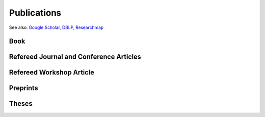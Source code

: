 Publications
==================================================

See also: `Google Scholar <https://scholar.google.com/citations?user=6XorTkcAAAAJ>`_, `DBLP <https://dblp.uni-trier.de/pers/hd/s/Soma:Tasuku>`_, `Researchmap <https://researchmap.jp/tasuku>`_

Book
------------------------------
.. rst-class:: cardlist
    
    - **組合せ最適化から機械学習へ: 劣モジュラ最適化とグラフマイニング (From Combinatorial Optimization to Machine Learning: Submodular Optimization and Graph Mining)** [`Publisher <https://www.saiensu.co.jp/search/?isbn=978-4-7819-1545-6&y=2022>`_]
      
      with Kaito Fujii, Atsushi Miyauchi,

      SAIENSU-SHA Co.,Ltd, 2022.

      .. image :: /_static/img/COMLbook.jpg
         :width: 100
         :class: no-scaled-link


Refereed Journal and Conference Articles
-------------------------------------------
.. rst-class:: cardlist
    
    - **Algebraic Algorithms for Fractional Linear Matroid Parity via Non-commutative Rank** [`ArXiv <https://arxiv.org/abs/2207.07946>`_]

      with Taihei Oki

      `SIAM Journal on Computing, 2025 <https://doi.org/10.1137/22M1537096>`_.

      `ACM-SIAM Symposium on Discrete Algorithms (SODA), 2023 <https://www.siam.org/conferences/cm/conference/soda23>`_. [`Proceedings <https://doi.org/10.1137/1.9781611977554.ch161>`_]
    
    - **Algebraic combinatorial optimization on the degree of determinants of noncommutative symbolic matrices** 

      with Hiroshi Hirai, Yuni Iwamasa, Taihei Oki

      `Mathematical Programming, 2024 <https://doi.org/10.1007/s10107-024-02158-0>`_.

    - **Online Algorithms for Spectral Hypergraph Sparsification** [`ArXiv <https://arxiv.org/abs/2310.02643>`_]

      with Kam Chuen Tung and Yuichi Yoshida

      `Integer Programming and Combinatorial Optimization (IPCO), 2024. <https://ipco2024.ii.uni.wroc.pl>`_ [`Proceedings <https://doi.org/10.1007/978-3-031-59835-7_30>`_]

    - **Shrunk subspaces via operator Sinkhorn iteration** [`ArXiv <https://arxiv.org/abs/2207.08311>`_]

      with Cole Franks and Michel X. Goemans

      `ACM-SIAM Symposium on Discrete Algorithms (SODA), 2023 <https://www.siam.org/conferences/cm/conference/soda23>`_. [`Proceedings <https://doi.org/10.1137/1.9781611977554.ch62>`_]

    - **Online Risk-averse Submodular Maximization** 

      with Yuichi Yoshida

      `Annals of Operations Research, 320, pp. 393--414, 2023. <https://doi.org/10.1007/s10479-022-04835-9>`_

      `The 30th International Joint Conference on Artificial Intelligence (IJCAI), 2021 <https://ijcai-21.org>`_. [`Proceedings <https://doi.org/10.24963/ijcai.2021/411>`_]
    
    - **Information Geometry of Operator Scaling** 

      with Takeru Matsuda

      `Linear Algebra and its Applications, 649, pp. 240--267, 2022. <https://doi.org/10.1016/j.laa.2022.04.022>`_

    - **Polynomial-Time Algorithms for Submodular Laplacian Systems** [`ArXiv <https://arxiv.org/abs/1803.10923>`_]

      with Kaito Fujii and Yuichi Yoshida
       
      `Theoretical Computer Science, 892, pp. 170--186, 2021. <https://doi.org/10.1016/j.tcs.2021.09.019>`_

    - **Improved Algorithms for Online Submodular Maximization via First-order Regret Bounds** [`Proceedings <https://papers.nips.cc/paper/2020/hash/0163cceb20f5ca7b313419c068abd9dc-Abstract.html>`_]

      with Chris Liaw and Nick Harvey

      `Advances in Neural Information Processing Systems (NeurIPS), 2020 <https://nips.cc/Conferences/2020>`_.
    
    - **Tight First- and Second-Order Regret Bounds for Adversarial Linear Bandits** [`Proceedings <https://papers.nips.cc/paper/2020/hash/15bb63b28926cd083b15e3b97567bbea-Abstract.html>`_]

      with Shinji Ito, Shuichi Hirahara, and Yuichi Yoshida

      `Advances in Neural Information Processing Systems (NeurIPS), 2020 <https://nips.cc/Conferences/2020>`_, **spotlight**.
    
    - **No-regret algorithms for online k-submodular maximization** [`Proceedings <http://proceedings.mlr.press/v89/soma19a.html>`_] [`ArXiv <https://arxiv.org/abs/1807.04965>`_] 
    
      `The 22nd International Conference on Artificial Intelligence and Statistics (AISTATS), 2019 <https://www.aistats.org/>`_.

    - **Spectral Sparsification of Hypergraphs** [`Proceedings <https://epubs.siam.org/doi/abs/10.1137/1.9781611975482.159>`_]

      with Yuichi Yoshida

      `ACM-SIAM Symposium on Discrete Algorithms (SODA), 2019 <https://www.siam.org/conferences/CM/Main/soda19>`_.

    - **Fast greedy algorithms for dictionary selection with generalized sparsity constraints**  [`Proceedings <https://papers.nips.cc/paper/7724-fast-greedy-algorithms-for-dictionary-selection-with-generalized-sparsity-constraints>`_] 

      with Kaito Fujii

      `Advances in Neural Information Processing Systems (NeurIPS), 2018 <https://nips.cc/Conferences/2018>`_, **spotlight**.
    
    - **Maximizing Monotone Submodular Functions over the Integer Lattice** [`ArXiv <http://arxiv.org/abs/1503.01218v2>`_] [`full text <https://rdcu.be/5thr>`_]

      with Yuichi Yoshida
      
      `Mathematical Programming, 172, pp.539--563, 2018 <https://doi.org/10.1007/s10107-018-1324-y>`_. 
      
      `Integer Programming and Combinatorial Optimization (IPCO), 2016 <http://events.ulg.ac.be/ipco2016/>`_ 

    - **A New Approximation Guarantee for Monotone Submodular Function Maximization via Discrete Convexity** [`ArXiv <https://arxiv.org/abs/1709.02910>`_]

      with Yuichi Yoshida
       
      `The 45th International Colloquium on Automata, Languages, and Programming (ICALP), 2018 <https://iuuk.mff.cuni.cz/~icalp2018>`_.

    
    - **On orthogonal tensors and best rank-one approximation ratio** [`ArXiv <https://arxiv.org/abs/1707.02569>`_]

      with Zhening Li, Yuji Nakatsukasa, and André Uschmajew
       
      `SIAM Journal on Matrix Analysis and Applications, 39 (1), pp. 400--425, 2018 <https://epubs.siam.org/doi/abs/10.1137/17M1144349>`_.

    - **Regret Ratio Minimization in Multi-objective Submodular Function Maximization** [`PDF <http://aaai.org/ocs/index.php/AAAI/AAAI17/paper/view/14477/13859>`_]

      with Yuichi Yoshida

      `The 31st AAAI Conference on Artificial Inteligence, 2017 <http://www.aaai.org/Conferences/AAAI/aaai17.php>`_

    - **Non-monotone DR-Submodular Function Maximization** [`ArXiv <https://arxiv.org/abs/1612.00960v1>`_]

      with Yuichi Yoshida

      `The 31st AAAI Conference on Artificial Inteligence, 2017 <http://www.aaai.org/Conferences/AAAI/aaai17.php>`_

    - **Finding a low-rank basis in a matrix subspace**  [`Full text <http://rdcu.be/nmLj>`_] [`ArXiv <https://arxiv.org/abs/1503.08601v2>`_]

      with Yuji Nakatsukasa and André Uschmajew

      `Mathematical Programming, 162(1), pp. 325--361, 2017 <http://link.springer.com/article/10.1007/s10107-016-1042-2>`_.


    - **Non-Convex Compressed Sensing with the Sum-of-Squares Method** [`Proceedings <http://epubs.siam.org/doi/abs/10.1137/1.9781611974331.ch42>`_] [`PDF <papers/soda2016.pdf>`_]

      with Yuichi Yoshida

      `ACM-SIAM Symposium on Discrete Algorithms (SODA), 2016 <https://www.siam.org/meetings/da16/>`_


    - **Multicasting in Linear Deterministic Relay Network by Matrix Completion** [`PDF(technical report) <http://www.keisu.t.u-tokyo.ac.jp/research/techrep/data/2013/METR13-34.pdf>`_]

      `IEEE Transactions on Information Theory, 62(2), pp. 870--875, 2016 <https://doi.org/10.1109/TIT.2015.2509240>`_.

      `IEEE International Symposium on Information Theory (ISIT), 2014 <http://www.isit2014.org>`_

    - **A Generalization of Submodular Cover via the Diminishing Return Property on the Integer Lattice** [`Proceedings <http://papers.nips.cc/paper/5927-a-generalization-of-submodular-cover-via-the-diminishing-return-property-on-the-integer-lattice>`_]

      with Yuichi Yoshida

      `Advances in Neural Information Processing Systems (NIPS), 2015 <https://nips.cc/Conferences/2015>`_, 
      poster


    - **Optimal Budget Allocation: Theoretical Guarantee and Efficient Algorithm**  [`PDF(extended version) <papers/icml2014.pdf>`_]
      
      with Naonori Kakimura, Kazuhiro Inaba, and Ken-ichi Kawarabayashi
      
      `International Conference on Machine Learning (ICML), 2014, <http://icml.cc/2014>`_ **Cycle 1 (acceptance rate: 27%)**

       

    - **Fast Deterministic Algorithms for Matrix Completion Problems**, [`PDF <papers/sidma2015.pdf>`_]

      `SIAM Journal on Discrete Mathematics, 28(1), pp. 490--502, 2014 <http://epubs.siam.org/doi/abs/10.1137/130909214>`_.
      
      `Integer Programming and Combinatorial Optimization (IPCO), 2013 <https://www.cec.uchile.cl/~ipco2013>`_

Refereed Workshop Article
------------------------------
.. rst-class:: cardlist

    - **Maximally Invariant Data Perturbation as Explanation** [`ArXiv <https://arxiv.org/abs/1806.07004>`_]

      with Satoshi Hara, Kouichi Ikeno, and Takanori Maehara

      ICML Workshop on Human Interpretability in Machine Learning (WHI), 2018

Preprints
------------------------------
.. rst-class:: cardlist

    - **Accelerating operator Sinkhorn iteration with overrelaxation** [`ArXiv <https://arxiv.org/abs/2410.14104>`_]

      with André Uschmajew

      ArXiv, 2024.

    
    - **Algorithmic aspects of semistability of quiver representations** [`ArXiv <https://arxiv.org/abs/2407.06493>`_]

      with Yuni Iwamasa, Taihei Oki

      ArXiv, 2024.

    - **Optimal algorithms for group distributionally robust optimization and beyond** [`ArXiv <https://arxiv.org/abs/2212.13669>`_]

      with Khashayar Gatmiry, Stefanie Jegelka

      ArXiv, 2022.

    - **Statistical Learning with Conditional Value at Risk** [`ArXiv <https://arxiv.org/abs/2002.05826>`_]
      
      with Yuichi Yoshida
 
      ArXiv, 2020. 


Theses
------------------------------
.. rst-class:: cardlist

    - Master thesis: "Faster Deterministic Algorithms for Matrix Completion Problems,” 
      
      Kyoto University, 2013, supervised by Satoru Iwata.

      **Operation Research Society Japan Student Paper Award (第31回日本オペレーションズ・リサーチ学会学生論文賞)**

    - Doctoral dissertation: "Submodular and Sparse Optimization Methods for Machine Learning and Communication,"

      Graduate School of Information Science and Technology, The University of Tokyo, 2016, supervised by Satoru Iwata.

      **Graduate School Distiguished Doctoral Thesis Award (情報理工学系研究科研究科長賞)**
